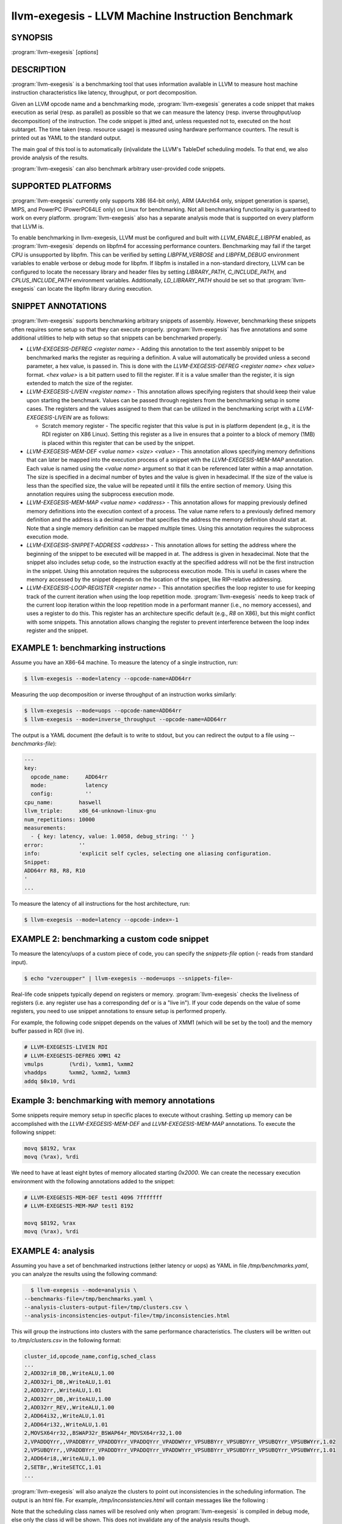 llvm-exegesis - LLVM Machine Instruction Benchmark
==================================================

.. program:: llvm-exegesis

SYNOPSIS
--------

:program:`llvm-exegesis` [*options*]

DESCRIPTION
-----------

:program:`llvm-exegesis` is a benchmarking tool that uses information available
in LLVM to measure host machine instruction characteristics like latency,
throughput, or port decomposition.

Given an LLVM opcode name and a benchmarking mode, :program:`llvm-exegesis`
generates a code snippet that makes execution as serial (resp. as parallel) as
possible so that we can measure the latency (resp. inverse throughput/uop decomposition)
of the instruction.
The code snippet is jitted and, unless requested not to, executed on the
host subtarget. The time taken (resp. resource usage) is measured using
hardware performance counters. The result is printed out as YAML
to the standard output.

The main goal of this tool is to automatically (in)validate the LLVM's TableDef
scheduling models. To that end, we also provide analysis of the results.

:program:`llvm-exegesis` can also benchmark arbitrary user-provided code
snippets.

SUPPORTED PLATFORMS
-------------------

:program:`llvm-exegesis` currently only supports X86 (64-bit only), ARM
(AArch64 only, snippet generation is sparse), MIPS, and PowerPC (PowerPC64LE
only) on Linux for benchmarking. Not all benchmarking functionality is
guaranteed to work on every platform. :program:`llvm-exegesis` also has a
separate analysis mode that is supported on every platform that LLVM is.

To enable benchmarking in llvm-exegesis, LLVM must be configured and built with
`LLVM_ENABLE_LIBPFM` enabled, as :program:`llvm-exegesis` depends on libpfm4
for accessing performance counters. Benchmarking may fail if the target CPU is
unsupported by libpfm. This can be verified by setting `LIBPFM_VERBOSE` and
`LIBPFM_DEBUG` environment variables to enable verbose or debug mode for
libpfm. If libpfm is installed in a non-standard directory, LLVM can be
configured to locate the necessary library and header files by setting
`LIBRARY_PATH`, `C_INCLUDE_PATH`, and `CPLUS_INCLUDE_PATH` environment
variables. Additionally, `LD_LIBRARY_PATH` should be set so that
:program:`llvm-exegesis` can locate the libpfm library during execution.

SNIPPET ANNOTATIONS
-------------------

:program:`llvm-exegesis` supports benchmarking arbitrary snippets of assembly.
However, benchmarking these snippets often requires some setup so that they
can execute properly. :program:`llvm-exegesis` has five annotations and some
additional utilities to help with setup so that snippets can be benchmarked
properly.

* `LLVM-EXEGESIS-DEFREG <register name>` - Adding this annotation to the text
  assembly snippet to be benchmarked marks the register as requiring a definition.
  A value will automatically be provided unless a second parameter, a hex value,
  is passed in. This is done with the `LLVM-EXEGESIS-DEFREG <register name> <hex value>`
  format. `<hex value>` is a bit pattern used to fill the register. If it is a
  value smaller than the register, it is sign extended to match the size of the
  register.
* `LLVM-EXEGESIS-LIVEIN <register name>` - This annotation allows specifying
  registers that should keep their value upon starting the benchmark. Values
  can be passed through registers from the benchmarking setup in some cases.
  The registers and the values assigned to them that can be utilized in the
  benchmarking script with a `LLVM-EXEGESIS-LIVEIN` are as follows:

  * Scratch memory register - The specific register that this value is put in
    is platform dependent (e.g., it is the RDI register on X86 Linux). Setting
    this register as a live in ensures that a pointer to a block of memory (1MB)
    is placed within this register that can be used by the snippet.
* `LLVM-EXEGESIS-MEM-DEF <value name> <size> <value>` - This annotation allows
  specifying memory definitions that can later be mapped into the execution
  process of a snippet with the `LLVM-EXEGESIS-MEM-MAP` annotation. Each
  value is named using the `<value name>` argument so that it can be referenced
  later within a map annotation. The size is specified in a decimal number of
  bytes and the value is given in hexadecimal. If the size of the value is less
  than the specified size, the value will be repeated until it fills the entire
  section of memory. Using this annotation requires using the subprocess execution
  mode.
* `LLVM-EXEGESIS-MEM-MAP <value name> <address>` - This annotation allows for
  mapping previously defined memory definitions into the execution context of a
  process. The value name refers to a previously defined memory definition and
  the address is a decimal number that specifies the address the memory
  definition should start at. Note that a single memory definition can be
  mapped multiple times. Using this annotation requires the subprocess
  execution mode.
* `LLVM-EXEGESIS-SNIPPET-ADDRESS <address>` - This annotation allows for
  setting the address where the beginning of the snippet to be executed will
  be mapped in at. The address is given in hexadecimal. Note that the snippet
  also includes setup code, so the instruction exactly at the specified
  address will not be the first instruction in the snippet. Using this
  annotation requires the subprocess execution mode. This is useful in
  cases where the memory accessed by the snippet depends on the location
  of the snippet, like RIP-relative addressing.
* `LLVM-EXEGESIS-LOOP-REGISTER <register name>` - This annotation specifies
  the loop register to use for keeping track of the current iteration when
  using the loop repetition mode. :program:`llvm-exegesis` needs to keep track
  of the current loop iteration within the loop repetition mode in a performant
  manner (i.e., no memory accesses), and uses a register to do this. This register
  has an architecture specific default (e.g., `R8` on X86), but this might conflict
  with some snippets. This annotation allows changing the register to prevent
  interference between the loop index register and the snippet.

EXAMPLE 1: benchmarking instructions
------------------------------------

Assume you have an X86-64 machine. To measure the latency of a single
instruction, run:

.. code-block:: bash

    $ llvm-exegesis --mode=latency --opcode-name=ADD64rr

Measuring the uop decomposition or inverse throughput of an instruction works similarly:

.. code-block:: bash

    $ llvm-exegesis --mode=uops --opcode-name=ADD64rr
    $ llvm-exegesis --mode=inverse_throughput --opcode-name=ADD64rr


The output is a YAML document (the default is to write to stdout, but you can
redirect the output to a file using `--benchmarks-file`):

.. code-block:: none

  ---
  key:
    opcode_name:     ADD64rr
    mode:            latency
    config:          ''
  cpu_name:        haswell
  llvm_triple:     x86_64-unknown-linux-gnu
  num_repetitions: 10000
  measurements:
    - { key: latency, value: 1.0058, debug_string: '' }
  error:           ''
  info:            'explicit self cycles, selecting one aliasing configuration.
  Snippet:
  ADD64rr R8, R8, R10
  '
  ...

To measure the latency of all instructions for the host architecture, run:

.. code-block:: bash

    $ llvm-exegesis --mode=latency --opcode-index=-1


EXAMPLE 2: benchmarking a custom code snippet
---------------------------------------------

To measure the latency/uops of a custom piece of code, you can specify the
`snippets-file` option (`-` reads from standard input).

.. code-block:: bash

    $ echo "vzeroupper" | llvm-exegesis --mode=uops --snippets-file=-

Real-life code snippets typically depend on registers or memory.
:program:`llvm-exegesis` checks the liveliness of registers (i.e. any register
use has a corresponding def or is a "live in"). If your code depends on the
value of some registers, you need to use snippet annotations to ensure setup
is performed properly.

For example, the following code snippet depends on the values of XMM1 (which
will be set by the tool) and the memory buffer passed in RDI (live in).

.. code-block:: none

  # LLVM-EXEGESIS-LIVEIN RDI
  # LLVM-EXEGESIS-DEFREG XMM1 42
  vmulps	(%rdi), %xmm1, %xmm2
  vhaddps	%xmm2, %xmm2, %xmm3
  addq $0x10, %rdi


Example 3: benchmarking with memory annotations
-----------------------------------------------

Some snippets require memory setup in specific places to execute without
crashing. Setting up memory can be accomplished with the `LLVM-EXEGESIS-MEM-DEF`
and `LLVM-EXEGESIS-MEM-MAP` annotations. To execute the following snippet:

.. code-block:: none

    movq $8192, %rax
    movq (%rax), %rdi

We need to have at least eight bytes of memory allocated starting `0x2000`.
We can create the necessary execution environment with the following
annotations added to the snippet:

.. code-block:: none

  # LLVM-EXEGESIS-MEM-DEF test1 4096 7fffffff
  # LLVM-EXEGESIS-MEM-MAP test1 8192

  movq $8192, %rax
  movq (%rax), %rdi

EXAMPLE 4: analysis
-------------------

Assuming you have a set of benchmarked instructions (either latency or uops) as
YAML in file `/tmp/benchmarks.yaml`, you can analyze the results using the
following command:

.. code-block:: bash

    $ llvm-exegesis --mode=analysis \
  --benchmarks-file=/tmp/benchmarks.yaml \
  --analysis-clusters-output-file=/tmp/clusters.csv \
  --analysis-inconsistencies-output-file=/tmp/inconsistencies.html

This will group the instructions into clusters with the same performance
characteristics. The clusters will be written out to `/tmp/clusters.csv` in the
following format:

.. code-block:: none

  cluster_id,opcode_name,config,sched_class
  ...
  2,ADD32ri8_DB,,WriteALU,1.00
  2,ADD32ri_DB,,WriteALU,1.01
  2,ADD32rr,,WriteALU,1.01
  2,ADD32rr_DB,,WriteALU,1.00
  2,ADD32rr_REV,,WriteALU,1.00
  2,ADD64i32,,WriteALU,1.01
  2,ADD64ri32,,WriteALU,1.01
  2,MOVSX64rr32,,BSWAP32r_BSWAP64r_MOVSX64rr32,1.00
  2,VPADDQYrr,,VPADDBYrr_VPADDDYrr_VPADDQYrr_VPADDWYrr_VPSUBBYrr_VPSUBDYrr_VPSUBQYrr_VPSUBWYrr,1.02
  2,VPSUBQYrr,,VPADDBYrr_VPADDDYrr_VPADDQYrr_VPADDWYrr_VPSUBBYrr_VPSUBDYrr_VPSUBQYrr_VPSUBWYrr,1.01
  2,ADD64ri8,,WriteALU,1.00
  2,SETBr,,WriteSETCC,1.01
  ...

:program:`llvm-exegesis` will also analyze the clusters to point out
inconsistencies in the scheduling information. The output is an html file. For
example, `/tmp/inconsistencies.html` will contain messages like the following :

.. image:: llvm-exegesis-analysis.png
  :align: center

Note that the scheduling class names will be resolved only when
:program:`llvm-exegesis` is compiled in debug mode, else only the class id will
be shown. This does not invalidate any of the analysis results though.

OPTIONS
-------

.. option:: --help

 Print a summary of command line options.

.. option:: --opcode-index=<LLVM opcode index>

 Specify the opcode to measure, by index. Specifying `-1` will result
 in measuring every existing opcode. See example 1 for details.
 Either `opcode-index`, `opcode-name` or `snippets-file` must be set.

.. option:: --opcode-name=<opcode name 1>,<opcode name 2>,...

 Specify the opcode to measure, by name. Several opcodes can be specified as
 a comma-separated list. See example 1 for details.
 Either `opcode-index`, `opcode-name` or `snippets-file` must be set.

.. option:: --snippets-file=<filename>

 Specify the custom code snippet to measure. See example 2 for details.
 Either `opcode-index`, `opcode-name` or `snippets-file` must be set.

.. option:: --mode=[latency|uops|inverse_throughput|analysis]

 Specify the run mode. Note that some modes have additional requirements and options.

 `latency` mode can be  make use of either RDTSC or LBR.
 `latency[LBR]` is only available on X86 (at least `Skylake`).
 To run in `latency` mode, a positive value must be specified
 for `x86-lbr-sample-period` and `--repetition-mode=loop`.

 In `analysis` mode, you also need to specify at least one of the
 `-analysis-clusters-output-file=` and `-analysis-inconsistencies-output-file=`.

.. option:: --benchmark-phase=[prepare-snippet|prepare-and-assemble-snippet|assemble-measured-code|measure]

  By default, when `-mode=` is specified, the generated snippet will be executed
  and measured, and that requires that we are running on the hardware for which
  the snippet was generated, and that supports performance measurements.
  However, it is possible to stop at some stage before measuring. Choices are:
  * ``prepare-snippet``: Only generate the minimal instruction sequence.
  * ``prepare-and-assemble-snippet``: Same as ``prepare-snippet``, but also dumps an excerpt of the sequence (hex encoded).
  * ``assemble-measured-code``: Same as ``prepare-and-assemble-snippet``. but
    also creates the full sequence that can be dumped to a file using ``--dump-object-to-disk``.
    If either zlib or zstd is available and we're using either duplicate or
    loop repetition mode, this phase generates benchmarks with a serialized
    snippet object file attached to it.
  * ``measure``: Same as ``assemble-measured-code``, but also runs the measurement.
  * ``dry-run-measurement``: Same as measure, but does not actually execute the snippet.

.. option:: --run-measurement=<benchmarks file>

  Given a benchmarks file generated after the ``assembly-measured-code`` phase,
  resume the measurement phase from it.

.. option:: --x86-lbr-sample-period=<nBranches/sample>

  Specify the LBR sampling period - how many branches before we take a sample.
  When a positive value is specified for this option and when the mode is `latency`,
  we will use LBRs for measuring.
  On choosing the "right" sampling period, a small value is preferred, but throttling
  could occur if the sampling is too frequent. A prime number should be used to
  avoid consistently skipping certain blocks.

.. option:: --x86-disable-upper-sse-registers

  Using the upper xmm registers (xmm8-xmm15) forces a longer instruction encoding
  which may put greater pressure on the frontend fetch and decode stages,
  potentially reducing the rate that instructions are dispatched to the backend,
  particularly on older hardware. Comparing baseline results with this mode
  enabled can help determine the effects of the frontend and can be used to
  improve latency and throughput estimates.

.. option:: --repetition-mode=[duplicate|loop|min|middle-half-duplicate|middle-half-loop]

 Specify the repetition mode. `duplicate` will create a large, straight line
 basic block with `min-instructions` instructions (repeating the snippet
 `min-instructions`/`snippet size` times). `loop` will, optionally, duplicate the
 snippet until the loop body contains at least `loop-body-size` instructions,
 and then wrap the result in a loop which will execute `min-instructions`
 instructions (thus, again, repeating the snippet
 `min-instructions`/`snippet size` times). The `loop` mode, especially with loop
 unrolling tends to better hide the effects of the CPU frontend on architectures
 that cache decoded instructions, but consumes a register for counting
 iterations. If performing an analysis over many opcodes, it may be best to
 instead use the `min` mode, which will run each other mode,
 and produce the minimal measured result. The middle half repetition modes
 will either duplicate or run the snippet in a loop depending upon the specific
 mode. The middle half repetition modes will run two benchmarks, one twice the
 length of the first one, and then subtract the difference between them to get
 values without overhead.

.. option:: --min-instructions=<Number of instructions>

 Specify the target number of executed instructions. Note that the actual
 repetition count of the snippet will be `min-instructions`/`snippet size`.
 Higher values lead to more accurate measurements but lengthen the benchmark.

.. option:: --loop-body-size=<Preferred loop body size>

 Only effective for `-repetition-mode=[loop|min]`.
 Instead of looping over the snippet directly, first duplicate it so that the
 loop body contains at least this many instructions. This potentially results
 in loop body being cached in the CPU Op Cache / Loop Cache, which allows to
 which may have higher throughput than the CPU decoders.

.. option:: --max-configs-per-opcode=<value>

 Specify the maximum configurations that can be generated for each opcode.
 By default this is `1`, meaning that we assume that a single measurement is
 enough to characterize an opcode. This might not be true of all instructions:
 for example, the performance characteristics of the LEA instruction on X86
 depends on the value of assigned registers and immediates. Setting a value of
 `-max-configs-per-opcode` larger than `1` allows `llvm-exegesis` to explore
 more configurations to discover if some register or immediate assignments
 lead to different performance characteristics.


.. option:: --benchmarks-file=</path/to/file>

 File to read (`analysis` mode) or write (`latency`/`uops`/`inverse_throughput`
 modes) benchmark results. "-" uses stdin/stdout.

.. option:: --analysis-clusters-output-file=</path/to/file>

 If provided, write the analysis clusters as CSV to this file. "-" prints to
 stdout. By default, this analysis is not run.

.. option:: --analysis-inconsistencies-output-file=</path/to/file>

 If non-empty, write inconsistencies found during analysis to this file. `-`
 prints to stdout. By default, this analysis is not run.

.. option:: --analysis-filter=[all|reg-only|mem-only]

 By default, all benchmark results are analysed, but sometimes it may be useful
 to only look at those that to not involve memory, or vice versa. This option
 allows to either keep all benchmarks, or filter out (ignore) either all the
 ones that do involve memory (involve instructions that may read or write to
 memory), or the opposite, to only keep such benchmarks.

.. option:: --analysis-clustering=[dbscan,naive]

 Specify the clustering algorithm to use. By default DBSCAN will be used.
 Naive clustering algorithm is better for doing further work on the
 `-analysis-inconsistencies-output-file=` output, it will create one cluster
 per opcode, and check that the cluster is stable (all points are neighbours).

.. option:: --analysis-numpoints=<dbscan numPoints parameter>

 Specify the numPoints parameters to be used for DBSCAN clustering
 (`analysis` mode, DBSCAN only).

.. option:: --analysis-clustering-epsilon=<dbscan epsilon parameter>

 Specify the epsilon parameter used for clustering of benchmark points
 (`analysis` mode).

.. option:: --analysis-inconsistency-epsilon=<epsilon>

 Specify the epsilon parameter used for detection of when the cluster
 is different from the LLVM schedule profile values (`analysis` mode).

.. option:: --analysis-display-unstable-clusters

 If there is more than one benchmark for an opcode, said benchmarks may end up
 not being clustered into the same cluster if the measured performance
 characteristics are different. by default all such opcodes are filtered out.
 This flag will instead show only such unstable opcodes.

.. option:: --ignore-invalid-sched-class=false

 If set, ignore instructions that do not have a sched class (class idx = 0).

.. option:: --mtriple=<triple name>

 Target triple. See `-version` for available targets.

.. option:: --mcpu=<cpu name>

 If set, measure the cpu characteristics using the counters for this CPU. This
 is useful when creating new sched models (the host CPU is unknown to LLVM).
 (`-mcpu=help` for details)

.. option:: --analysis-override-benchmark-triple-and-cpu

  By default, llvm-exegesis will analyze the benchmarks for the triple/CPU they
  were measured for, but if you want to analyze them for some other combination
  (specified via `-mtriple`/`-mcpu`), you can pass this flag.

.. option:: --dump-object-to-disk=true

 If set,  llvm-exegesis will dump the generated code to a temporary file to
 enable code inspection. Disabled by default.

.. option:: --use-dummy-perf-counters

 If set, llvm-exegesis will not read any real performance counters and
 return a dummy value instead. This can be used to ensure a snippet doesn't
 crash when hardware performance counters are unavailable and for
 debugging :program:`llvm-exegesis` itself.

.. option:: --execution-mode=[inprocess,subprocess]

  This option specifies what execution mode to use. The `inprocess` execution
  mode is the default. The `subprocess` execution mode allows for additional
  features such as memory annotations but is currently restricted to X86-64
  on Linux.

.. option:: --benchmark-repeat-count=<repeat-count>

  This option enables specifying the number of times to repeat the measurement
  when performing latency measurements. By default, llvm-exegesis will repeat
  a latency measurement enough times to balance run-time and noise reduction.

.. option:: --validation-counter=[instructions-retired,l1d-cache-load-misses,
   l1d-cache-store-misses,l1i-cache-load-misses,data-tlb-load-misses,
   data-tld-store-misses,instruction-tlb-load-misses]

   This option enables the use of validation counters, which measure additional
   microarchitectural events like cache misses to validate snippet execution
   conditions. These events are measured using the perf subsystem in a group
   with the performance counter used to measure the value of interest. This
   flag can be specified multiple times to measure multiple events. The maximum
   number of validation counters is platform dependent.

.. option:: --benchmark-process-cpu=<cpu id>

  This option specifies the number of the CPU that should be used to run the
  benchmarking subprocess. When starting the subprocess,
  :program:`llvm-exegesis` will set the affinity of the subprocess to only
  include the specified CPU. This option only works in the subprocess execution
  mode.

EXIT STATUS
-----------

:program:`llvm-exegesis` returns 0 on success. Otherwise, an error message is
printed to standard error, and the tool returns a non 0 value.
